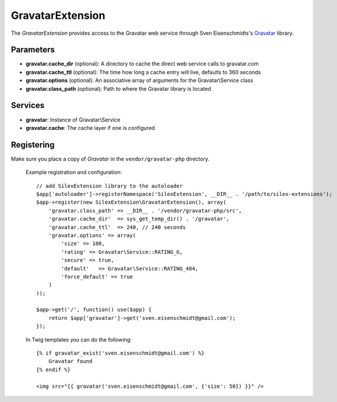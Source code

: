 GravatarExtension
=================

The *GravatarExtension* provides access to the Gravatar web service
through Sven Eisenschmidts's `Gravatar <https://github.com/fate/Gravatar-php>`_
library.

Parameters
----------

* **gravatar.cache_dir** (optional): A directory to cache the direct web service calls to gravatar.com

* **gravatar.cache_ttl** (optional): The time how long a cache entry will live, defaults to 360 seconds 

* **gravatar.options** (optional): An associative array of arguments for the Gravatar\\Service class

* **gravatar.class_path** (optional): Path to where the Gravatar library is located

Services
--------

* **gravatar**: Instance of Gravatar\\Service

* **gravatar.cache**: The cache layer if one is configured


Registering
-----------

Make sure you place a copy of *Gravatar* in the ``vendor/gravatar-php``
directory.

  Example registration and configuration::

    // add SilexExtension library to the autoloader 
    $app['autoloader']->registerNamespace('SilexExtension', __DIR__ . '/path/to/silex-extensions');
    $app->register(new SilexExtension\GravatarExtension(), array(
        'gravatar.class_path' => __DIR__ . '/vendor/gravatar-php/src',
        'gravatar.cache_dir'  => sys_get_temp_dir() . '/gravatar',
        'gravatar.cache_ttl'  => 240, // 240 seconds
        'gravatar.options' => array(
            'size' => 100,
            'rating' => Gravatar\Service::RATING_G,
            'secure' => true,
            'default'   => Gravatar\Service::RATING_404,
            'force_default' => true
        )    
    ));
    
    $app->get('/', function() use($app) {
        return $app['gravatar']->get('sven.eisenschmidt@gmail.com');
    });
    
  In Twig templates you can do the following::

    {% if gravatar_exist('sven.eisenschmidt@gmail.com') %}
        Gravatar found
    {% endif %}

    <img src="{{ gravatar('sven.eisenschmidt@gmail.com', {'size': 50}) }}" />
